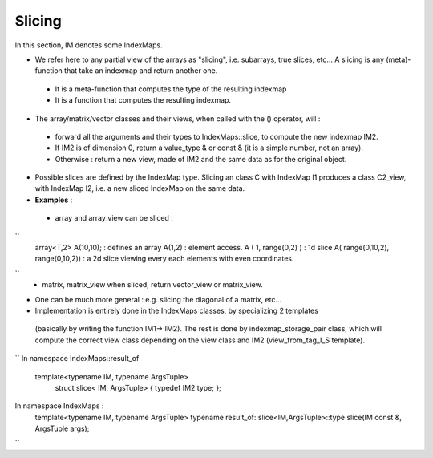 .. _DesignSlicing:

Slicing
=============================================================

In this section, IM denotes some IndexMaps.

* We refer here to any partial view of the arrays as "slicing", i.e. subarrays, true slices, etc...
  A slicing is any (meta)-function that take an indexmap and return another one.
  
 * It is a meta-function that computes the type of the resulting indexmap
 * It is a function that computes the resulting indexmap.

* The array/matrix/vector classes and their views, when called with the () operator, will : 

 * forward all the arguments and their types to IndexMaps::slice, to compute the new indexmap IM2.
 * If IM2 is of dimension 0,  return a value_type & or const & (it is a simple number, not an array).
 * Otherwise : return a new view, made of IM2 and the same data as for the original object.

* Possible slices are defined by the IndexMap type.
  Slicing an class C with IndexMap I1 produces a class C2_view, with IndexMap I2,
  i.e. a new sliced IndexMap on the same data.

* **Examples** : 
 * array and array_view can be sliced : 
``  
   array<T,2> A(10,10);               : defines an array
   A(1,2)                             : element access.
   A ( 1, range(0,2) )                : 1d slice
   A( range(0,10,2), range(0,10,2))   : a 2d slice viewing every each elements with even coordinates.
``
 * matrix, matrix_view when sliced, return vector_view or matrix_view.

* One can be much more general : e.g. slicing the diagonal of a matrix, etc...
  


* Implementation is entirely done in the IndexMaps classes, by specializing 2 templates 
 (basically by writing the function IM1-> IM2).
 The rest is done by indexmap_storage_pair class, which will compute the correct view class
 depending on the view class and IM2 (view_from_tag_I_S template).

``
In namespace IndexMaps::result_of
  template<typename IM, typename ArgsTuple> 
   struct slice< IM,  ArgsTuple> { typedef IM2 type; };

In namespace IndexMaps : 
  template<typename IM, typename ArgsTuple> 
  typename result_of::slice<IM,ArgsTuple>::type slice(IM const &, ArgsTuple args);
``

